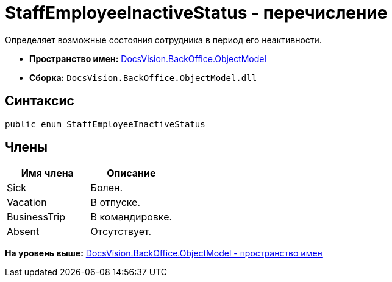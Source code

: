 = StaffEmployeeInactiveStatus - перечисление

Определяет возможные состояния сотрудника в период его неактивности.

* [.keyword]*Пространство имен:* xref:ObjectModel_NS.adoc[DocsVision.BackOffice.ObjectModel]
* [.keyword]*Сборка:* [.ph .filepath]`DocsVision.BackOffice.ObjectModel.dll`

== Синтаксис

[source,pre,codeblock,language-csharp]
----
public enum StaffEmployeeInactiveStatus
----

== Члены

[cols=",",options="header",]
|===
|Имя члена |Описание
|Sick |Болен.
|Vacation |В отпуске.
|BusinessTrip |В командировке.
|Absent |Отсутствует.
|===

*На уровень выше:* xref:../../../../api/DocsVision/BackOffice/ObjectModel/ObjectModel_NS.adoc[DocsVision.BackOffice.ObjectModel - пространство имен]
